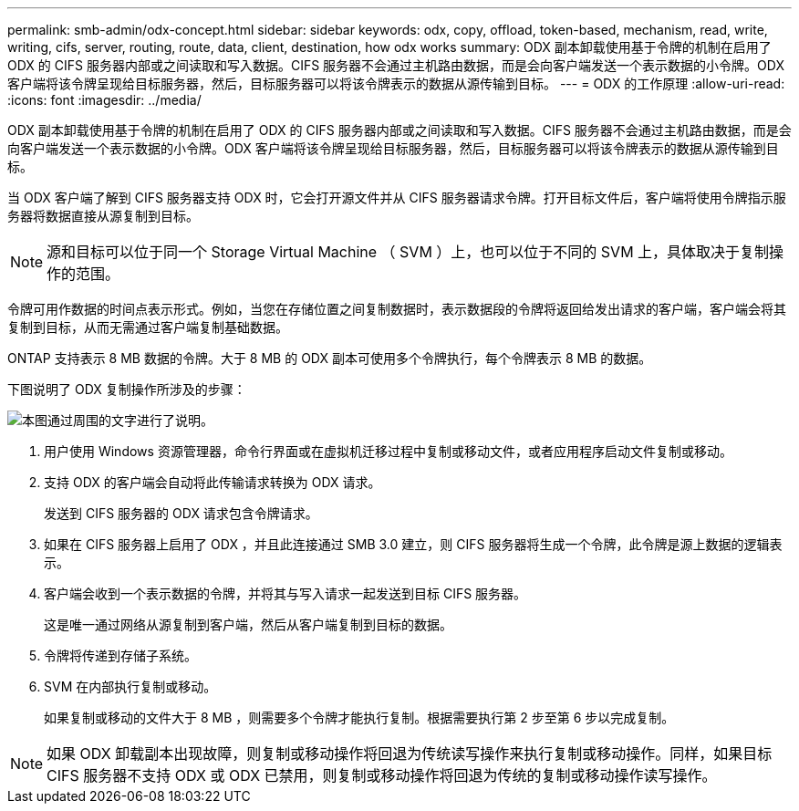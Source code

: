 ---
permalink: smb-admin/odx-concept.html 
sidebar: sidebar 
keywords: odx, copy, offload, token-based, mechanism, read, write, writing, cifs, server, routing, route, data, client, destination, how odx works 
summary: ODX 副本卸载使用基于令牌的机制在启用了 ODX 的 CIFS 服务器内部或之间读取和写入数据。CIFS 服务器不会通过主机路由数据，而是会向客户端发送一个表示数据的小令牌。ODX 客户端将该令牌呈现给目标服务器，然后，目标服务器可以将该令牌表示的数据从源传输到目标。 
---
= ODX 的工作原理
:allow-uri-read: 
:icons: font
:imagesdir: ../media/


[role="lead"]
ODX 副本卸载使用基于令牌的机制在启用了 ODX 的 CIFS 服务器内部或之间读取和写入数据。CIFS 服务器不会通过主机路由数据，而是会向客户端发送一个表示数据的小令牌。ODX 客户端将该令牌呈现给目标服务器，然后，目标服务器可以将该令牌表示的数据从源传输到目标。

当 ODX 客户端了解到 CIFS 服务器支持 ODX 时，它会打开源文件并从 CIFS 服务器请求令牌。打开目标文件后，客户端将使用令牌指示服务器将数据直接从源复制到目标。

[NOTE]
====
源和目标可以位于同一个 Storage Virtual Machine （ SVM ）上，也可以位于不同的 SVM 上，具体取决于复制操作的范围。

====
令牌可用作数据的时间点表示形式。例如，当您在存储位置之间复制数据时，表示数据段的令牌将返回给发出请求的客户端，客户端会将其复制到目标，从而无需通过客户端复制基础数据。

ONTAP 支持表示 8 MB 数据的令牌。大于 8 MB 的 ODX 副本可使用多个令牌执行，每个令牌表示 8 MB 的数据。

下图说明了 ODX 复制操作所涉及的步骤：

image::../media/how-odx-copy-offload-works.gif[本图通过周围的文字进行了说明。]

. 用户使用 Windows 资源管理器，命令行界面或在虚拟机迁移过程中复制或移动文件，或者应用程序启动文件复制或移动。
. 支持 ODX 的客户端会自动将此传输请求转换为 ODX 请求。
+
发送到 CIFS 服务器的 ODX 请求包含令牌请求。

. 如果在 CIFS 服务器上启用了 ODX ，并且此连接通过 SMB 3.0 建立，则 CIFS 服务器将生成一个令牌，此令牌是源上数据的逻辑表示。
. 客户端会收到一个表示数据的令牌，并将其与写入请求一起发送到目标 CIFS 服务器。
+
这是唯一通过网络从源复制到客户端，然后从客户端复制到目标的数据。

. 令牌将传递到存储子系统。
. SVM 在内部执行复制或移动。
+
如果复制或移动的文件大于 8 MB ，则需要多个令牌才能执行复制。根据需要执行第 2 步至第 6 步以完成复制。



[NOTE]
====
如果 ODX 卸载副本出现故障，则复制或移动操作将回退为传统读写操作来执行复制或移动操作。同样，如果目标 CIFS 服务器不支持 ODX 或 ODX 已禁用，则复制或移动操作将回退为传统的复制或移动操作读写操作。

====